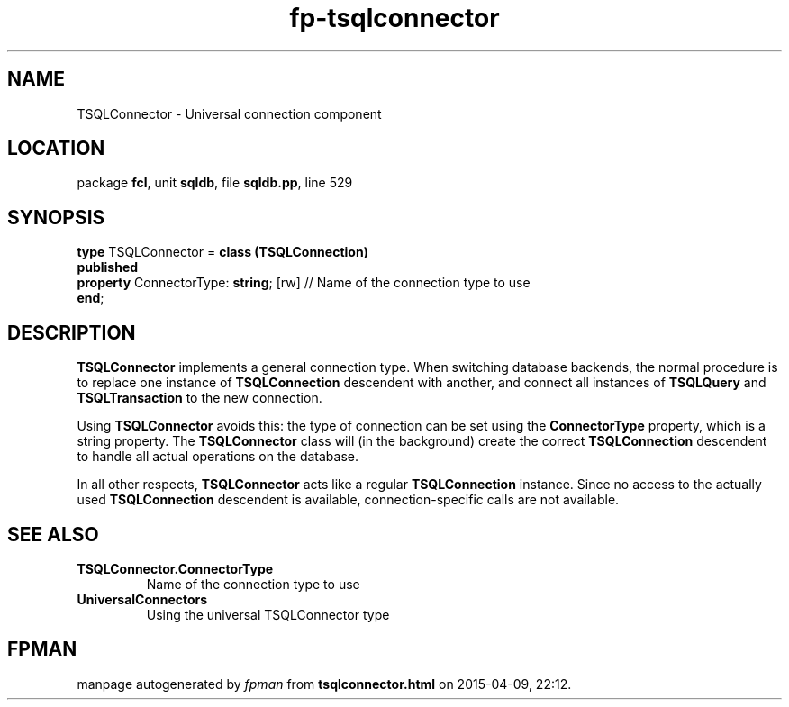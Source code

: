 .\" file autogenerated by fpman
.TH "fp-tsqlconnector" 3 "2014-03-14" "fpman" "Free Pascal Programmer's Manual"
.SH NAME
TSQLConnector - Universal connection component
.SH LOCATION
package \fBfcl\fR, unit \fBsqldb\fR, file \fBsqldb.pp\fR, line 529
.SH SYNOPSIS
\fBtype\fR TSQLConnector = \fBclass (TSQLConnection)\fR
.br
\fBpublished\fR
  \fBproperty\fR ConnectorType: \fBstring\fR; [rw] // Name of the connection type to use
.br
\fBend\fR;
.SH DESCRIPTION
\fBTSQLConnector\fR implements a general connection type. When switching database backends, the normal procedure is to replace one instance of \fBTSQLConnection\fR descendent with another, and connect all instances of \fBTSQLQuery\fR and \fBTSQLTransaction\fR to the new connection.

Using \fBTSQLConnector\fR avoids this: the type of connection can be set using the \fBConnectorType\fR property, which is a string property. The \fBTSQLConnector\fR class will (in the background) create the correct \fBTSQLConnection\fR descendent to handle all actual operations on the database.

In all other respects, \fBTSQLConnector\fR acts like a regular \fBTSQLConnection\fR instance. Since no access to the actually used \fBTSQLConnection\fR descendent is available, connection-specific calls are not available.


.SH SEE ALSO
.TP
.B TSQLConnector.ConnectorType
Name of the connection type to use
.TP
.B UniversalConnectors
Using the universal TSQLConnector type

.SH FPMAN
manpage autogenerated by \fIfpman\fR from \fBtsqlconnector.html\fR on 2015-04-09, 22:12.

